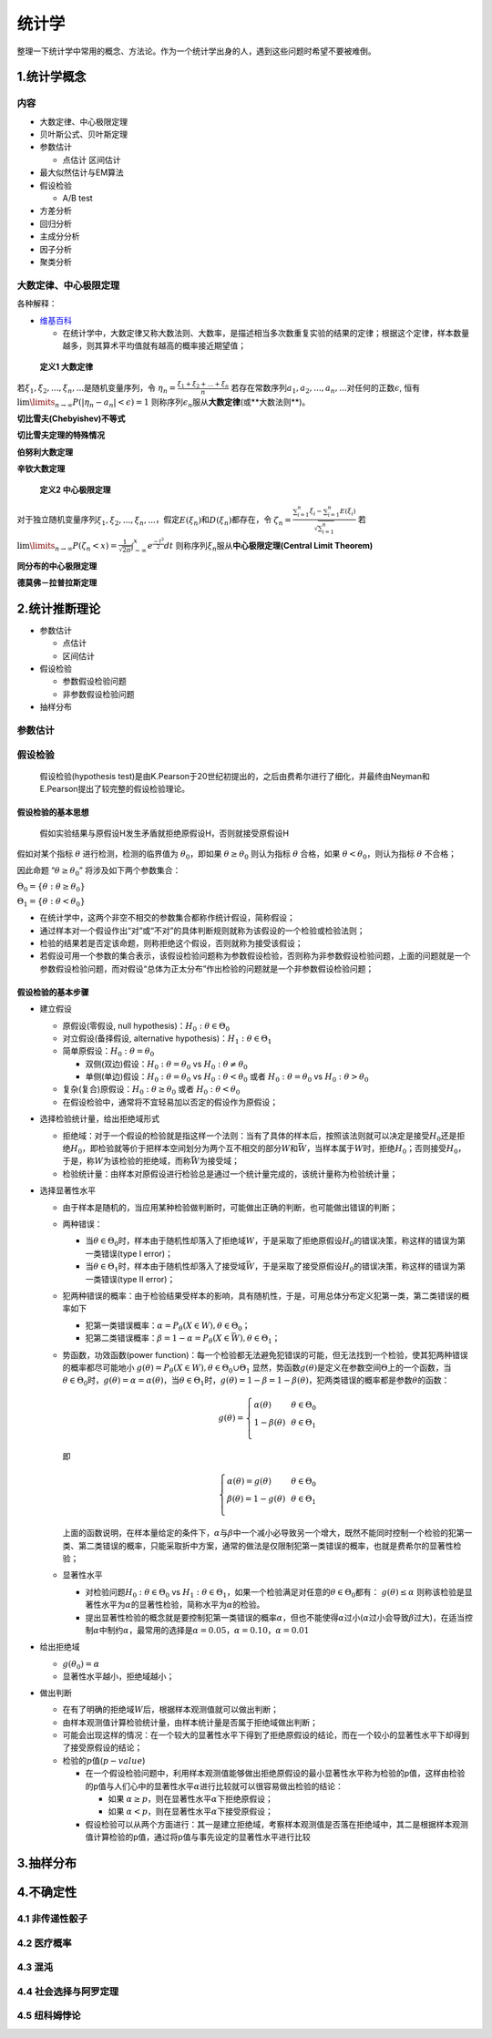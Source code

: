 .. _header-n2:

统计学
======

整理一下统计学中常用的概念、方法论。作为一个统计学出身的人，遇到这些问题时希望不要被难倒。

.. _header-n6:

1.统计学概念
--------------

.. _header-n8:

内容
~~~~

-  大数定律、中心极限定理

-  贝叶斯公式、贝叶斯定理

-  参数估计

   -  点估计 区间估计

-  最大似然估计与EM算法

-  假设检验

   -  A/B test

-  方差分析

-  回归分析

-  主成分分析

-  因子分析

-  聚类分析

.. _header-n37:

大数定律、中心极限定理
~~~~~~~~~~~~~~~~~~~~~~

各种解释：

-  `维基百科 <https://zh.wikipedia.org/wiki/%E5%A4%A7%E6%95%B0%E5%AE%9A%E5%BE%8B>`__

   -  在统计学中，大数定律又称大数法则、大数率，是描述相当多次数重复实验的结果的定律；根据这个定律，样本数量越多，则其算术平均值就有越高的概率接近期望值；

..

   **定义1 大数定律**

若\ :math:`\xi_1, \xi_2,...,\xi_n,...`\ 是随机变量序列，令
:math:`\eta_n = \frac{\xi_1+\xi_2+...+\xi_n}{n}`
若存在常数序列\ :math:`a_1,a_2,...,a_n,...`\ 对任何的正数\ :math:`\epsilon`,
恒有 :math:`\lim\limits_{n \to \infty}P(|\eta_n-a_n|<\epsilon)=1`
则称序列\ :math:`{\epsilon_n}`\ 服从\ **大数定律**\ (或**大数法则**)。

**切比雪夫(Chebyishev)不等式**

**切比雪夫定理的特殊情况**

**伯努利大数定理**

**辛钦大数定理**

   **定义2 中心极限定理**

对于独立随机变量序列\ :math:`\xi_1, \xi_2,...,\xi_n,...`\ ，假定\ :math:`E(\xi_n)`\ 和\ :math:`D(\xi_n)`\ 都存在，令
:math:`\zeta_n=\frac{\sum_{i=1}^{n}\xi_i-\sum_{i=1}^{n}E(\xi_i)}{\sqrt{\sum_{i=1}^{n}}}`
若
:math:`\lim\limits_{n \to \infty}P(\zeta_n < x)=\frac{1}{\sqrt{2\pi}}\int_{-\infty}^{x}e^{\frac{-t^2}{2}}dt`
则称序列\ :math:`{\xi_n}`\ 服从\ **中心极限定理(Central Limit Theorem)**

**同分布的中心极限定理**

**德莫佛－拉普拉斯定理**

.. _header-n59:

2.统计推断理论
------------------

-  参数估计

   -  点估计

   -  区间估计

-  假设检验

   -  参数假设检验问题

   -  非参数假设检验问题

-  抽样分布

.. _header-n78:

参数估计
~~~~~~~~~~~

.. _header-n80:

假设检验
~~~~~~~~~~~

   假设检验(hypothesis
   test)是由K.Pearson于20世纪初提出的，之后由费希尔进行了细化，并最终由Neyman和E.Pearson提出了较完整的假设检验理论。

.. _header-n84:

假设检验的基本思想
^^^^^^^^^^^^^^^^^^^^^^^^

   假如实验结果与原假设H发生矛盾就拒绝原假设H，否则就接受原假设H

假如对某个指标 :math:`\theta` 进行检测，检测的临界值为
:math:`\theta_0`\ ，即如果 :math:`\theta \geq \theta_0` 则认为指标
:math:`\theta` 合格，如果 :math:`\theta < \theta_0`\ ，则认为指标
:math:`\theta` 不合格；

因此命题 “\ :math:`\theta \geq \theta_0`\ ” 将涉及如下两个参数集合：

:math:`\Theta_0 = \{\theta:\theta \geq \theta_0\}`

:math:`\Theta_1 = \{\theta:\theta < \theta_0\}`

-  在统计学中，这两个非空不相交的参数集合都称作\ ``统计假设``\ ，简称\ ``假设``\ ；

-  通过样本对一个假设作出“对”或“不对”的具体判断规则就称为该假设的一个\ ``检验``\ 或\ ``检验法则``\ ；

-  检验的结果若是否定该命题，则称\ ``拒绝这个假设``\ ，否则就称为\ ``接受该假设``\ ；

-  若假设可用一个参数的集合表示，该假设检验问题称为\ ``参数假设检验``\ ，否则称为\ ``非参数假设检验问题``\ ，上面的问题就是一个参数假设检验问题，而对假设“总体为正太分布”作出检验的问题就是一个非参数假设检验问题；

.. _header-n101:

假设检验的基本步骤
^^^^^^^^^^^^^^^^^^^^^^^^

-  建立假设

   -  原假设(零假设, null hypothesis)：\ :math:`H_0:\theta\in \Theta_0`

   -  对立假设(备择假设, alternative
      hypothesis)：\ :math:`H_1:\theta\in \Theta_1`

   -  简单原假设：\ :math:`H_0:\theta = \theta_0`

      -  双侧(双边)假设：\ :math:`H_0:\theta = \theta_0` vs
         :math:`H_0:\theta \neq \theta_0`

      -  单侧(单边)假设：\ :math:`H_0:\theta = \theta_0` vs
         :math:`H_0:\theta < \theta_0` 或者
         :math:`H_0:\theta = \theta_0` vs :math:`H_0:\theta > \theta_0`

   -  复杂(复合)原假设：\ :math:`H_0:\theta \geq \theta_0` 或者
      :math:`H_0:\theta < \theta_0`

   -  在假设检验中，通常将不宜轻易加以否定的假设作为原假设；

-  选择检验统计量，给出拒绝域形式

   -  拒绝域：对于一个假设的检验就是指这样一个法则：当有了具体的样本后，按照该法则就可以决定是接受\ :math:`H_0`\ 还是拒绝\ :math:`H_0`\ ，即检验就等价于把样本空间划分为两个互不相交的部分\ :math:`W`\ 和\ :math:`\bar{W}`\ ，当样本属于\ :math:`W`\ 时，拒绝\ :math:`H_0`\ ；否则接受\ :math:`H_0`\ ，于是，称\ :math:`W`\ 为该检验的拒绝域，而称\ :math:`\bar{W}`\ 为接受域；

   -  检验统计量：由样本对原假设进行检验总是通过一个统计量完成的，该统计量称为检验统计量；

-  选择显著性水平

   -  由于样本是随机的，当应用某种检验做判断时，可能做出正确的判断，也可能做出错误的判断；

   -  两种错误：

      -  当\ :math:`\theta \in \Theta_0`\ 时，样本由于随机性却落入了拒绝域\ :math:`W`\ ，于是采取了拒绝原假设\ :math:`H_0`\ 的错误决策，称这样的错误为第一类错误(type
         I error)；

      -  当\ :math:`\theta \in \Theta_1`\ 时，样本由于随机性却落入了接受域\ :math:`\bar{W}`\ ，于是采取了接受原假设\ :math:`H_0`\ 的错误决策，称这样的错误为第一类错误(type
         II error)；

   -  犯两种错误的概率：由于检验结果受样本的影响，具有随机性，于是，可用总体分布定义犯第一类，第二类错误的概率如下

      -  犯第一类错误概率：\ :math:`\alpha=P_{\theta}(X \in W), \theta \in \Theta_0`\ ；

      -  犯第二类错误概率：\ :math:`\beta=1-\alpha=P_{\theta}(X \in \bar{W}), \theta \in \Theta_1`\ ；

   -  势函数，功效函数(power
      function)：每一个检验都无法避免犯错误的可能，但无法找到一个检验，使其犯两种错误的概率都尽可能地小
      :math:`g(\theta) = P_{\theta}(X \in W), \theta \in \Theta_0 \cup \Theta_1`
      显然，势函数\ :math:`g(\theta)`\ 是定义在参数空间\ :math:`\Theta`\ 上的一个函数，当\ :math:`\theta\in\Theta_0`\ 时，\ :math:`g(\theta)=\alpha=\alpha(\theta)`\ ，当\ :math:`\theta\in\Theta_1`\ 时，\ :math:`g(\theta)=1-\beta=1-\beta(\theta)`\ ，犯两类错误的概率都是参数\ :math:`\theta`\ 的函数：

      .. math::

         g(\theta)=\left\{
         \begin{array}{l}
         \alpha(\theta)    & & {\theta\in\Theta_0}\\
         1-\beta(\theta)   & & {\theta\in\Theta_1}\\
         \end{array} \right.

      即

      .. math::

         \left\{
         \begin{array}{l}
         \alpha(\theta)=g(\theta)    & & {\theta\in\Theta_0}\\
         \beta(\theta)= 1-g(\theta)  & & {\theta\in\Theta_1}\\
         \end{array} \right.

      上面的函数说明，在样本量给定的条件下，\ :math:`\alpha`\ 与\ :math:`\beta`\ 中一个减小必导致另一个增大，既然不能同时控制一个检验的犯第一类、第二类错误的概率，只能采取折中方案，通常的做法是仅限制犯第一类错误的概率，也就是费希尔的显著性检验；

   -  显著性水平

      -  对检验问题\ :math:`H_0:\theta\in\Theta_0` vs
         :math:`H_1:\theta\in\Theta_1`\ ，如果一个检验满足对任意的\ :math:`\theta\in\Theta_0`\ 都有：
         :math:`g(\theta)\leq\alpha`
         则称该检验是显著性水平为\ :math:`\alpha`\ 的显著性检验，简称水平为\ :math:`\alpha`\ 的检验。

      -  提出显著性检验的概念就是要控制犯第一类错误的概率\ :math:`\alpha`\ ，但也不能使得\ :math:`\alpha`\ 过小(\ :math:`\alpha`\ 过小会导致\ :math:`\beta`\ 过大)，在适当控制\ :math:`\alpha`\ 中制约\ :math:`\alpha`\ ，最常用的选择是\ :math:`\alpha=0.05`\ ，\ :math:`\alpha=0.10`\ ，\ :math:`\alpha=0.01`

-  给出拒绝域

   -  :math:`g(\theta_0)=\alpha`

   -  显著性水平越小，拒绝域越小；

-  做出判断

   -  在有了明确的拒绝域\ :math:`W`\ 后，根据样本观测值就可以做出判断；

   -  由样本观测值计算检验统计量，由样本统计量是否属于拒绝域做出判断；

   -  可能会出现这样的情况：在一个较大的显著性水平下得到了拒绝原假设的结论，而在一个较小的显著性水平下却得到了接受原假设的结论；

   -  检验的\ :math:`p`\ 值(\ :math:`p-value`)

      -  在一个假设检验问题中，利用样本观测值能够做出拒绝原假设的最小显著性水平称为检验的p值，这样由检验的p值与人们心中的显著性水平\ :math:`\alpha`\ 进行比较就可以很容易做出检验的结论：

         -  如果
            :math:`\alpha\geq p`\ ，则在显著性水平\ :math:`\alpha`\ 下拒绝原假设；

         -  如果
            :math:`\alpha< p`\ ，则在显著性水平\ :math:`\alpha`\ 下接受原假设；

      -  假设检验可以从两个方面进行：其一是建立拒绝域，考察样本观测值是否落在拒绝域中，其二是根据样本观测值计算检验的p值，通过将p值与事先设定的显著性水平进行比较

.. _header-n189:

3.抽样分布
-------------



4.不确定性
------------


4.1 非传递性骰子
~~~~~~~~~~~~~~~~~~~~



4.2 医疗概率
~~~~~~~~~~~~~~~~~~~~


4.3 混沌
~~~~~~~~~~~~~~~~~~~~



4.4 社会选择与阿罗定理
~~~~~~~~~~~~~~~~~~~~~~~~


4.5 纽科姆悖论
~~~~~~~~~~~~~~~~~~~~